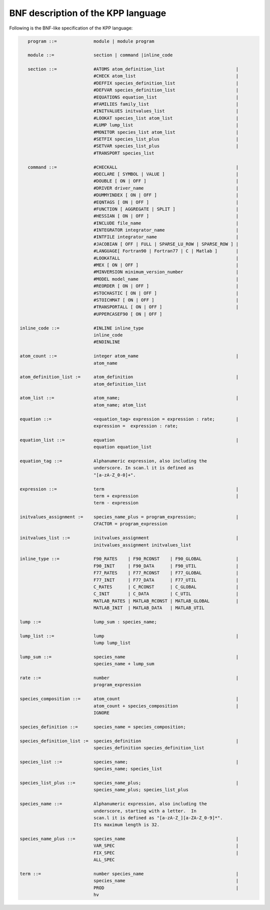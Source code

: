 .. _bnf-description:

###################################
BNF description of the KPP language
###################################

Following is the BNF-like specification of the KPP language:

.. code-block:: text

    program ::=              module | module program

    module ::=               section | command |inline_code

    section ::=              #ATOMS atom_definition_list                           |
                             #CHECK atom_list                                      |
                             #DEFFIX species_definition_list                       |
                             #DEFVAR species_definition_list                       |
                             #EQUATIONS equation_list                              |
                             #FAMILIES family_list                                 |
                             #INITVALUES initvalues_list                           |
                             #LOOKAT species_list atom_list                        |
                             #LUMP lump_list                                       |
                             #MONITOR species_list atom_list                       |
                             #SETFIX species_list_plus                             |
                             #SETVAR species_list_plus                             |
                             #TRANSPORT species_list

    command ::=              #CHECKALL                                             |
                             #DECLARE [ SYMBOL | VALUE ]                           |
                             #DOUBLE [ ON | OFF ]                                  |
                             #DRIVER driver_name                                   |
                             #DUMMYINDEX [ ON | OFF ]                              |
                             #EQNTAGS [ ON | OFF ]                                 |
                             #FUNCTION [ AGGREGATE | SPLIT ]                       |
                             #HESSIAN [ ON | OFF ]                                 |
                             #INCLUDE file_name                                    |
                             #INTEGRATOR integrator_name                           |
                             #INTFILE integrator_name                              |
                             #JACOBIAN [ OFF | FULL | SPARSE_LU_ROW | SPARSE_ROW ] |
                             #LANGUAGE[ Fortran90 | Fortran77 | C | Matlab ]       |
                             #LOOKATALL                                            |
                             #MEX [ ON | OFF ]                                     |
                             #MINVERSION minimum_version_number                    |
                             #MODEL model_name                                     |
                             #REORDER [ ON | OFF ]                                 |
                             #STOCHASTIC [ ON | OFF ]                              |
                             #STOICHMAT [ ON | OFF ]                               |
                             #TRANSPORTALL [ ON | OFF ]                            |
                             #UPPERCASEF90 [ ON | OFF ]

 inline_code ::=             #INLINE inline_type
                             inline_code
		             #ENDINLINE

 atom_count ::=              integer atom_name                                     |
                             atom_name

 atom_definition_list :=     atom_definition                                       |
                             atom_definition_list

 atom_list ::=               atom_name;                                            |
                             atom_name; atom_list

 equation ::=                <equation_tag> expression = expression : rate;        |
                             expression =  expression : rate;

 equation_list ::=           equation                                              |
                             equation equation_list

 equation_tag ::=            Alphanumeric expression, also including the
                             underscore. In scan.l it is defined as
                             "[a-zA-Z_0-0]+".

 expression ::=              term                                                  |
                             term + expression                                     |
                             term - expression

 initvalues_assignment :=    species_name_plus = program_expression;               |
                             CFACTOR = program_expression

 initvalues_list ::=         initvalues_assignment                                 |
                             initvalues_assignment initvalues_list

 inline_type ::=             F90_RATES    | F90_RCONST    | F90_GLOBAL             |
                             F90_INIT     | F90_DATA      | F90_UTIL               |
                             F77_RATES    | F77_RCONST    | F77_GLOBAL             |
                             F77_INIT     | F77_DATA      | F77_UTIL               |
                             C_RATES      | C_RCONST      | C_GLOBAL               |
                             C_INIT       | C_DATA        | C_UTIL                 |
                             MATLAB_RATES | MATLAB_RCONST | MATLAB_GLOBAL          |
                             MATLAB_INIT  | MATLAB_DATA   | MATLAB_UTIL

 lump ::=                    lump_sum : species_name;

 lump_list ::=               lump                                                  |
                             lump lump_list

 lump_sum ::=                species_name                                          |
                             species_name + lump_sum

 rate ::=                    number                                                |
                             program_expression

 species_composition ::=     atom_count                                            |
                             atom_count + species_composition                      |
                             IGNORE

 species_definition ::=      species_name = species_composition;

 species_definition_list :=  species_definition                                    |
                             species_definition species_definition_list

 species_list ::=            species_name;                                         |
                             species_name; species_list

 species_list_plus ::=       species_name_plus;                                    |
                             species_name_plus; species_list_plus

 species_name ::=            Alphanumeric expression, also including the
                             underscore, starting with a letter.  In
                             scan.l it is defined as "[a-zA-Z_][a-ZA-Z_0-9]*".
                             Its maximum length is 32.

 species_name_plus ::=       species_name                                          |
                             VAR_SPEC                                              |
                             FIX_SPEC                                              |
			     ALL_SPEC

 term ::=                    number species_name                                   |
                             species_name                                          |
                             PROD                                                  |
                             hv
